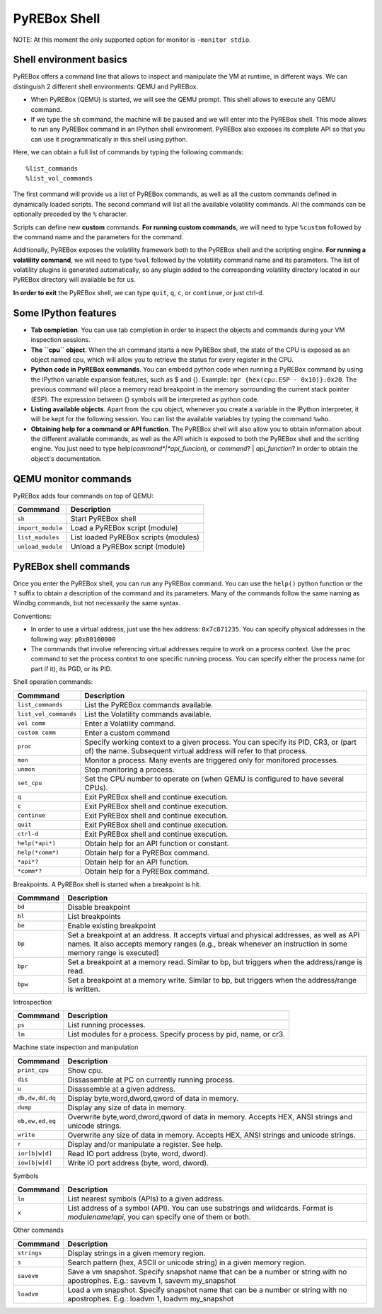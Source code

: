 .. _interactive:

PyREBox Shell
=============

NOTE: At this moment the only supported option for monitor is ``-monitor stdio``.

Shell environment basics
------------------------

PyREBox offers a command line that allows to inspect and manipulate the VM at runtime, in different ways. We can distinguish 2 different shell environments: QEMU and PyREBox.

- When PyREBox (QEMU) is started, we will see the QEMU prompt. This shell allows to execute any QEMU command.

- If we type the ``sh`` command, the machine will be paused and we will enter into the PyREBox shell. This mode allows to run any PyREBox command in an IPython shell environment. PyREBox also exposes its complete API so that you can use it programmatically in this shell using python.

Here, we can obtain a full list of commands by typing the following commands:
::
  %list_commands
  %list_vol_commands

The first command will provide us a list of PyREBox commands, as well as all the custom commands defined in dynamically
loaded scripts. The second command will list all the available volatility commands. All the commands can be optionally
preceded by the ``%`` character. 

.. image:: media/list_commands.gif

Scripts can define new **custom** commands. **For running custom commands**, we will need to type ``%custom`` followed by the command name and the parameters for the command. 

Additionally, PyREBox exposes the volatility framework both to the PyREBox shell and the scripting engine. **For running a volatility command**, we will need to type ``%vol`` followed by the volatility command name and its parameters. The list of volatility plugins is generated automatically, so any plugin added to the corresponding volatility directory located in our PyREBox directory will available be for us.

.. image:: media/vol_commands.png
.. image:: media/vol_command.png

**In order to exit** the PyREBox shell, we can type ``quit``, ``q``, ``c``, or ``continue``, or just ctrl-d.

Some IPython features
---------------------

- **Tab completion**. You can use tab completion in order to inspect the objects and commands during your VM inspection sessions.

- **The ``cpu`` object**. When the *sh* command starts a new PyREBox shell, the state of the CPU is exposed as an object named cpu, which will allow you to retrieve the status for every register in the CPU.

- **Python code in PyREBox commands**. You can embedd python code when running a PyREBox command by using the IPython variable expansion features, such as $ and {}. Example: ``bpr {hex(cpu.ESP - 0x10)}:0x20``. The previous command will place a memory read breakpoint in the memory sorrounding the current stack pointer (ESP). The expression  between {} symbols will be interpreted as python code.

- **Listing available objects**. Apart from the ``cpu`` object, whenever you create a variable in the IPython interpreter, it will be kept for the following session. You can list the available variables by typing the command ``%who``.

- **Obtaining help for a command or API function**. The PyREBox shell will also allow you to obtain information about the different available commands, as well as the API which is exposed to both the PyREBox shell and the scriting engine. You just need to type help(*command*|*api_funcion*), or *command*? | *api_function*? in order to obtain the object's documentation.

.. image:: media/api.gif

QEMU monitor commands 
---------------------

PyREBox adds four commands on top of QEMU:

================= ==================================================================================
**Commmand**      **Description**
----------------- ---------------------------------------------------------------------------------- 
``sh``            Start PyREBox shell 
``import_module`` Load a PyREBox script (module)
``list_modules``  List loaded PyREBox scripts (modules)
``unload_module`` Unload a PyREBox script (module)
================= ==================================================================================

PyREBox shell commands
----------------------

Once you enter the PyREBox shell, you can run any PyREBox command. You can use the ``help()`` python 
function or the ``?`` suffix to obtain a description of the command and its parameters. Many of the 
commands follow the same naming as Windbg commands, but not necessarily the same syntax.

Conventions:

- In order to use a virtual address, just use the hex address: ``0x7c871235``. You can specify physical addresses in the following way: ``p0x00100000``
- The commands that involve referencing virtual addresses require to work on a process context. Use the ``proc`` command to set the process context to one specific running process. You can specify either the process name (or part if it), its PGD, or its PID.

Shell operation commands:

===================== ==================================================================================
**Commmand**          **Description**
--------------------- ---------------------------------------------------------------------------------- 
``list_commands``     List the PyREBox commands available.
``list_vol_commands`` List the Volatility commands available.
``vol comm``          Enter a Volatility command.
``custom comm``       Enter a custom command
``proc``              Specify working context to a given process. You can specify its PID, CR3, or (part of) the name.  Subsequent virtual address will refer to that process.
``mon``               Monitor a process. Many events are triggered only for monitored processes.
``unmon``             Stop monitoring a process.
``set_cpu``           Set the CPU number to operate on (when QEMU is configured to have several CPUs).
``q``                 Exit PyREBox shell and continue execution.
``c``                 Exit PyREBox shell and continue execution.
``continue``          Exit PyREBox shell and continue execution.
``quit``              Exit PyREBox shell and continue execution.
``ctrl-d``            Exit PyREBox shell and continue execution.
``help(*api*)``       Obtain help for an API function or constant.
``help(*comm*)``      Obtain help for a PyREBox command.
``*api*?``            Obtain help for an API function.
``*comm*?``           Obtain help for a PyREBox command.
===================== ==================================================================================

Breakpoints. A PyREBox shell is started when a breakpoint is hit.

============= ==================================================================================
**Commmand**  **Description**
------------- ---------------------------------------------------------------------------------- 
``bd``        Disable breakpoint
``bl``        List breakpoints
``be``        Enable existing breakpoint
``bp``        Set a breakpoint at an address. It accepts virtual and physical addresses, as well as API names. It also accepts memory ranges (e.g., break whenever an instruction in some memory range is executed)
``bpr``       Set a breakpoint at a memory read. Similar to bp, but triggers when the address/range is read.
``bpw``       Set a breakpoint at a memory write. Similar to bp, but triggers when the address/range is written.
============= ==================================================================================


Introspection

============= ==================================================================================
**Commmand**  **Description**
------------- ---------------------------------------------------------------------------------- 
``ps``        List running processes.
``lm``        List modules for a process. Specify process by pid, name, or cr3.
============= ==================================================================================

Machine state inspection and manipulation

=============== ==================================================================================
**Commmand**    **Description**
--------------- ---------------------------------------------------------------------------------- 
``print_cpu``   Show cpu.
``dis``         Dissassemble at PC on currently running process.
``u``           Disassemble at a given address.
``db,dw,dd,dq`` Display byte,word,dword,qword of data in memory.
``dump``        Display any size of data in memory.
``eb,ew,ed,eq`` Overwrite byte,word,dword,qword of data in memory. Accepts HEX, ANSI strings and unicode strings.
``write``       Overwrite any size of data in memory. Accepts HEX, ANSI strings and unicode strings. 
``r``           Display and/or manipulate a register. See help.
``ior[b|w|d]``  Read IO port address (byte, word, dword).
``iow[b|w|d]``  Write IO port address (byte, word, dword).
=============== ==================================================================================

Symbols

============= ==================================================================================
**Commmand**  **Description**
------------- ---------------------------------------------------------------------------------- 
``ln``        List nearest symbols (APIs) to a given address.
``x``         List address of a symbol (API). You can use substrings and wildcards. Format is *modulename!api*, you can specify one of them or both.
============= ==================================================================================


Other commands

============= ==================================================================================
**Commmand**  **Description**
------------- ---------------------------------------------------------------------------------- 
``strings``   Display strings in a given memory region.
``s``         Search pattern (hex, ASCII or unicode string) in a given memory region.
``savevm``    Save a vm snapshot. Specify snapshot name that can be a number or string with no apostrophes. E.g.: savevm 1, savevm my_snapshot
``loadvm``    Load a vm snapshot. Specify snapshot name that can be a number or string with no apostrophes. E.g.: loadvm 1, loadvm my_snapshot
============= ==================================================================================
